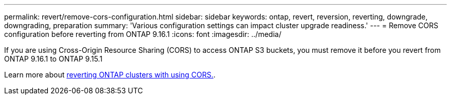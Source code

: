 ---
permalink: revert/remove-cors-configuration.html
sidebar: sidebar
keywords: ontap, revert, reversion, reverting, downgrade, downgrading, preparation
summary: 'Various configuration settings can impact cluster upgrade readiness.'
---
= Remove CORS configuration before reverting from ONTAP 9.16.1
:icons: font
:imagesdir: ../media/

[.lead]

If you are using Cross-Origin Resource Sharing (CORS) to access ONTAP S3 buckets, you must remove it before you revert from ONTAP 9.16.1 to ONTAP 9.15.1

Learn more about link:../s3-config/cors-integration.html#upgrading-and-reverting[reverting ONTAP clusters with using CORS.].
